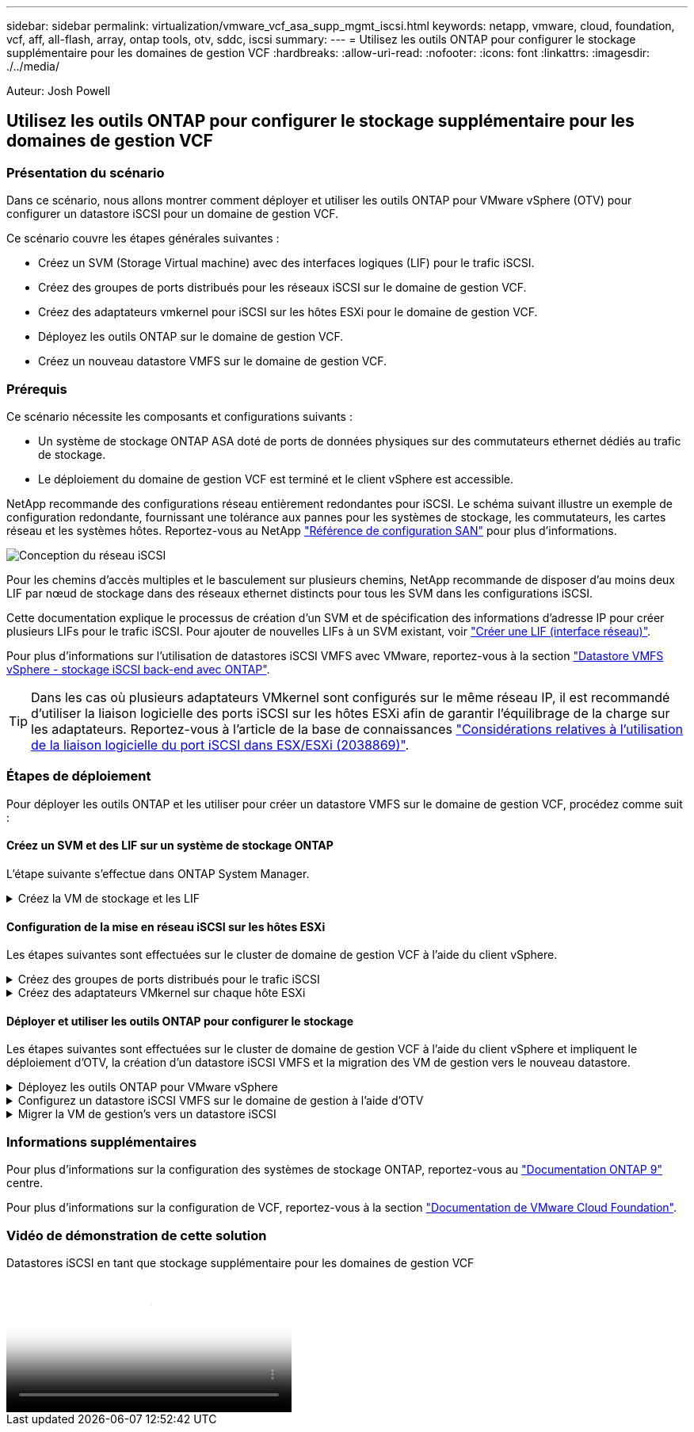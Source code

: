 ---
sidebar: sidebar 
permalink: virtualization/vmware_vcf_asa_supp_mgmt_iscsi.html 
keywords: netapp, vmware, cloud, foundation, vcf, aff, all-flash, array, ontap tools, otv, sddc, iscsi 
summary:  
---
= Utilisez les outils ONTAP pour configurer le stockage supplémentaire pour les domaines de gestion VCF
:hardbreaks:
:allow-uri-read: 
:nofooter: 
:icons: font
:linkattrs: 
:imagesdir: ./../media/


[role="lead"]
Auteur: Josh Powell



== Utilisez les outils ONTAP pour configurer le stockage supplémentaire pour les domaines de gestion VCF



=== Présentation du scénario

Dans ce scénario, nous allons montrer comment déployer et utiliser les outils ONTAP pour VMware vSphere (OTV) pour configurer un datastore iSCSI pour un domaine de gestion VCF.

Ce scénario couvre les étapes générales suivantes :

* Créez un SVM (Storage Virtual machine) avec des interfaces logiques (LIF) pour le trafic iSCSI.
* Créez des groupes de ports distribués pour les réseaux iSCSI sur le domaine de gestion VCF.
* Créez des adaptateurs vmkernel pour iSCSI sur les hôtes ESXi pour le domaine de gestion VCF.
* Déployez les outils ONTAP sur le domaine de gestion VCF.
* Créez un nouveau datastore VMFS sur le domaine de gestion VCF.




=== Prérequis

Ce scénario nécessite les composants et configurations suivants :

* Un système de stockage ONTAP ASA doté de ports de données physiques sur des commutateurs ethernet dédiés au trafic de stockage.
* Le déploiement du domaine de gestion VCF est terminé et le client vSphere est accessible.


NetApp recommande des configurations réseau entièrement redondantes pour iSCSI. Le schéma suivant illustre un exemple de configuration redondante, fournissant une tolérance aux pannes pour les systèmes de stockage, les commutateurs, les cartes réseau et les systèmes hôtes. Reportez-vous au NetApp link:https://docs.netapp.com/us-en/ontap/san-config/index.html["Référence de configuration SAN"] pour plus d'informations.

image:vmware-vcf-asa-image74.png["Conception du réseau iSCSI"]
{nbsp}

Pour les chemins d'accès multiples et le basculement sur plusieurs chemins, NetApp recommande de disposer d'au moins deux LIF par nœud de stockage dans des réseaux ethernet distincts pour tous les SVM dans les configurations iSCSI.

Cette documentation explique le processus de création d'un SVM et de spécification des informations d'adresse IP pour créer plusieurs LIFs pour le trafic iSCSI. Pour ajouter de nouvelles LIFs à un SVM existant, voir link:https://docs.netapp.com/us-en/ontap/networking/create_a_lif.html["Créer une LIF (interface réseau)"].

Pour plus d'informations sur l'utilisation de datastores iSCSI VMFS avec VMware, reportez-vous à la section link:https://docs.netapp.com/us-en/netapp-solutions/virtualization/vsphere_ontap_auto_block_iscsi.html["Datastore VMFS vSphere - stockage iSCSI back-end avec ONTAP"].


TIP: Dans les cas où plusieurs adaptateurs VMkernel sont configurés sur le même réseau IP, il est recommandé d'utiliser la liaison logicielle des ports iSCSI sur les hôtes ESXi afin de garantir l'équilibrage de la charge sur les adaptateurs. Reportez-vous à l'article de la base de connaissances link:https://kb.vmware.com/s/article/2038869["Considérations relatives à l'utilisation de la liaison logicielle du port iSCSI dans ESX/ESXi (2038869)"].



=== Étapes de déploiement

Pour déployer les outils ONTAP et les utiliser pour créer un datastore VMFS sur le domaine de gestion VCF, procédez comme suit :



==== Créez un SVM et des LIF sur un système de stockage ONTAP

L'étape suivante s'effectue dans ONTAP System Manager.

.Créez la VM de stockage et les LIF
[%collapsible]
====
Effectuer les étapes suivantes pour créer un SVM avec plusieurs LIF pour le trafic iSCSI.

. Dans le Gestionnaire système ONTAP, accédez à *Storage VMs* dans le menu de gauche et cliquez sur *+ Add* pour démarrer.
+
image:vmware-vcf-asa-image01.png["Cliquer sur +Ajouter pour commencer à créer une SVM"]

+
{nbsp}

. Dans l'assistant *Add Storage VM*, indiquez un *Name* pour le SVM, sélectionnez *IP Space*, puis, sous *Access Protocol, cliquez sur l'onglet *iSCSI* et cochez la case *Enable iSCSI*.
+
image:vmware-vcf-asa-image02.png["Assistant Add Storage VM : activez iSCSI"]

. Dans la section *interface réseau*, remplissez les champs *adresse IP*, *masque de sous-réseau* et *domaine de diffusion et Port* pour la première LIF. Pour les LIF suivantes, la case à cocher peut être activée pour utiliser des paramètres communs à toutes les LIF restantes ou pour utiliser des paramètres distincts.
+

NOTE: Pour les chemins d'accès multiples et le basculement sur plusieurs chemins, NetApp recommande de disposer d'au moins deux LIF par nœud de stockage dans des réseaux Ethernet distincts pour tous les SVM dans les configurations iSCSI.

+
image:vmware-vcf-asa-image03.png["Renseignez les informations réseau des LIF"]

. Indiquez si vous souhaitez activer le compte Storage VM Administration (pour les environnements en colocation) et cliquez sur *Save* pour créer le SVM.
+
image:vmware-vcf-asa-image04.png["Activer le compte SVM et Terminer"]



====


==== Configuration de la mise en réseau iSCSI sur les hôtes ESXi

Les étapes suivantes sont effectuées sur le cluster de domaine de gestion VCF à l'aide du client vSphere.

.Créez des groupes de ports distribués pour le trafic iSCSI
[%collapsible]
====
Pour créer un nouveau groupe de ports distribués pour chaque réseau iSCSI, procédez comme suit :

. Dans le client vSphere pour le cluster de domaine de gestion, accédez à *Inventory > Networking*. Naviguez jusqu'au commutateur distribué existant et choisissez l'action pour créer *Nouveau groupe de ports distribués...*.
+
image:vmware-vcf-asa-image05.png["Choisissez de créer un nouveau groupe de ports"]

+
{nbsp}

. Dans l'assistant *Nouveau groupe de ports distribués*, entrez un nom pour le nouveau groupe de ports et cliquez sur *Suivant* pour continuer.
. Sur la page *configurer les paramètres*, remplissez tous les paramètres. Si des VLAN sont utilisés, assurez-vous de fournir l'ID de VLAN correct. Cliquez sur *Suivant* pour continuer.
+
image:vmware-vcf-asa-image06.png["Remplir l'ID VLAN"]

+
{nbsp}

. Sur la page *prêt à terminer*, passez en revue les modifications et cliquez sur *Terminer* pour créer le nouveau groupe de ports distribués.
. Répétez ce processus pour créer un groupe de ports distribués pour le deuxième réseau iSCSI utilisé et assurez-vous d'avoir saisi l'ID *VLAN* correct.
. Une fois les deux groupes de ports créés, naviguez jusqu'au premier groupe de ports et sélectionnez l'action *Modifier les paramètres...*.
+
image:vmware-vcf-asa-image27.png["DPG - permet de modifier les paramètres"]

+
{nbsp}

. Sur la page *Distributed Port Group - Edit Settings*, accédez à *Teaming and failover* dans le menu de gauche et cliquez sur *uplink2* pour le déplacer vers *uplinks* inutilisés.
+
image:vmware-vcf-asa-image28.png["déplacez uplink2 vers inutilisé"]

. Répétez cette étape pour le deuxième groupe de ports iSCSI. Cependant, cette fois, déplacez *uplink1* vers *uplinks* inutilisés.
+
image:vmware-vcf-asa-image29.png["déplacez uplink1 vers inutilisé"]



====
.Créez des adaptateurs VMkernel sur chaque hôte ESXi
[%collapsible]
====
Répétez ce processus sur chaque hôte ESXi du domaine de gestion.

. À partir du client vSphere, accédez à l'un des hôtes ESXi dans l'inventaire du domaine de gestion. Dans l'onglet *configurer*, sélectionnez *adaptateurs VMkernel* et cliquez sur *Ajouter réseau...* pour démarrer.
+
image:vmware-vcf-asa-image07.png["Démarrez l'assistant d'ajout de réseau"]

+
{nbsp}

. Dans la fenêtre *Select connection type*, choisissez *VMkernel Network adapter* et cliquez sur *Next* pour continuer.
+
image:vmware-vcf-asa-image08.png["Choisissez VMkernel Network adapter"]

+
{nbsp}

. Sur la page *Sélectionner le périphérique cible*, choisissez l'un des groupes de ports distribués pour iSCSI créés précédemment.
+
image:vmware-vcf-asa-image09.png["Choisissez le groupe de ports cible"]

+
{nbsp}

. Sur la page *Port properties*, conservez les valeurs par défaut et cliquez sur *Next* pour continuer.
+
image:vmware-vcf-asa-image10.png["Propriétés du port VMkernel"]

+
{nbsp}

. Sur la page *IPv4 settings*, remplissez *adresse IP*, *masque de sous-réseau* et fournissez une nouvelle adresse IP de passerelle (uniquement si nécessaire). Cliquez sur *Suivant* pour continuer.
+
image:vmware-vcf-asa-image11.png["Paramètres IPv4 VMkernel"]

+
{nbsp}

. Consultez vos sélections sur la page *prêt à terminer* et cliquez sur *Terminer* pour créer l'adaptateur VMkernel.
+
image:vmware-vcf-asa-image12.png["Vérifiez les sélections VMkernel"]

+
{nbsp}

. Répétez cette procédure pour créer un adaptateur VMkernel pour le second réseau iSCSI.


====


==== Déployer et utiliser les outils ONTAP pour configurer le stockage

Les étapes suivantes sont effectuées sur le cluster de domaine de gestion VCF à l'aide du client vSphere et impliquent le déploiement d'OTV, la création d'un datastore iSCSI VMFS et la migration des VM de gestion vers le nouveau datastore.

.Déployez les outils ONTAP pour VMware vSphere
[%collapsible]
====
Les outils ONTAP pour VMware vSphere (OTV) sont déployés en tant qu'appliance de machine virtuelle et fournissent une interface utilisateur vCenter intégrée pour la gestion du stockage ONTAP.

Procédez comme suit pour déployer les outils ONTAP pour VMware vSphere :

. Obtenir l'image OVA des outils ONTAP à partir du link:https://mysupport.netapp.com/site/products/all/details/otv/downloads-tab["Site de support NetApp"] et télécharger dans un dossier local.
. Connectez-vous à l'appliance vCenter pour le domaine de gestion VCF.
. Dans l'interface de l'appliance vCenter, cliquez avec le bouton droit de la souris sur le cluster de gestion et sélectionnez *déployer le modèle OVF…*
+
image:vmware-vcf-aff-image21.png["Déployer le modèle OVF..."]

+
{nbsp}

. Dans l'assistant *déployer modèle OVF*, cliquez sur le bouton radio *fichier local* et sélectionnez le fichier OVA des outils ONTAP téléchargé à l'étape précédente.
+
image:vmware-vcf-aff-image22.png["Sélectionnez fichier OVA"]

+
{nbsp}

. Pour les étapes 2 à 5 de l'assistant, sélectionnez un nom et un dossier pour la machine virtuelle, sélectionnez la ressource de calcul, vérifiez les détails et acceptez le contrat de licence.
. Pour l'emplacement de stockage des fichiers de configuration et des fichiers disque, sélectionnez le datastore VSAN du cluster du domaine de gestion VCF.
+
image:vmware-vcf-aff-image23.png["Sélectionnez fichier OVA"]

+
{nbsp}

. Sur la page Sélectionner le réseau, sélectionnez le réseau utilisé pour le trafic de gestion.
+
image:vmware-vcf-aff-image24.png["Sélectionnez réseau"]

+
{nbsp}

. Sur la page Personnaliser le modèle, remplissez toutes les informations requises :
+
** Mot de passe à utiliser pour l'accès administratif à OTV.
** Adresse IP du serveur NTP.
** Mot de passe du compte de maintenance OTV.
** Mot de passe OTV Derby DB.
** Ne cochez pas la case *Activer VMware Cloud Foundation (VCF)*. Le mode VCF n'est pas requis pour le déploiement de stockage supplémentaire.
** Nom de domaine complet ou adresse IP de l'appliance vCenter et informations d'identification pour vCenter.
** Renseignez les champs de propriétés réseau requis.
+
Cliquez sur *Suivant* pour continuer.

+
image:vmware-vcf-aff-image25.png["Personnaliser le modèle OTV 1"]

+
image:vmware-vcf-asa-image13.png["Personnaliser le modèle OTV 2"]

+
{nbsp}



. Passez en revue toutes les informations de la page prêt à terminer et cliquez sur Terminer pour commencer à déployer l'appliance OTV.


====
.Configurez un datastore iSCSI VMFS sur le domaine de gestion à l'aide d'OTV
[%collapsible]
====
Procédez comme suit pour utiliser OTV pour configurer un datastore iSCSI VMFS en tant que stockage supplémentaire sur le domaine de gestion :

. Dans le client vSphere, accédez au menu principal et sélectionnez *Outils NetApp ONTAP*.
+
image:vmware-vcf-asa-image14.png["Accédez à Outils ONTAP"]

. Une fois dans *Outils ONTAP*, à partir de la page mise en route (ou de *systèmes de stockage*), cliquez sur *Ajouter* pour ajouter un nouveau système de stockage.
+
image:vmware-vcf-asa-image15.png["Ajout d'un système de stockage"]

+
{nbsp}

. Indiquez l'adresse IP et les informations d'identification du système de stockage ONTAP, puis cliquez sur *Ajouter*.
+
image:vmware-vcf-asa-image16.png["Fournir l'adresse IP et les informations d'identification du système ONTAP"]

+
{nbsp}

. Cliquez sur *Oui* pour autoriser le certificat de cluster et ajouter le système de stockage.
+
image:vmware-vcf-asa-image17.png["Autoriser le certificat de cluster"]



====
.Migrer la VM de gestion&#8217;s vers un datastore iSCSI
[%collapsible]
====
Lorsqu'il est préférable d'utiliser le stockage ONTAP pour protéger la VM de gestion VCF, vMotion peut être utilisé pour migrer les VM vers le nouveau datastore iSCSI.

Procédez comme suit pour migrer la VM de gestion VCF vers le datastore iSCSI.

. Dans le client vSphere, naviguez jusqu'au cluster du domaine de gestion et cliquez sur l'onglet *VM*.
. Sélectionnez les machines virtuelles à migrer vers le datastore iSCSI, cliquez avec le bouton droit de la souris et sélectionnez *migrer.*.
+
image:vmware-vcf-asa-image18.png["Sélectionnez les machines virtuelles à migrer"]

+
{nbsp}

. Dans l'assistant *ordinateurs virtuels - migration*, sélectionnez *changer le stockage uniquement* comme type de migration et cliquez sur *Suivant* pour continuer.
+
image:vmware-vcf-asa-image19.png["Sélectionnez le type de migration"]

+
{nbsp}

. Sur la page *Sélectionner le stockage*, sélectionnez le datastore iSCSI et sélectionnez *Suivant* pour continuer.
+
image:vmware-vcf-asa-image20.png["Sélectionnez le datastore de destination"]

+
{nbsp}

. Vérifiez les sélections et cliquez sur *Terminer* pour démarrer la migration.
. L'état de la relocalisation peut être affiché à partir du volet *tâches récentes*.
+
image:vmware-vcf-asa-image21.png["Volet tâches récentes du client vSphere"]



====


=== Informations supplémentaires

Pour plus d'informations sur la configuration des systèmes de stockage ONTAP, reportez-vous au link:https://docs.netapp.com/us-en/ontap["Documentation ONTAP 9"] centre.

Pour plus d'informations sur la configuration de VCF, reportez-vous à la section link:https://docs.vmware.com/en/VMware-Cloud-Foundation/index.html["Documentation de VMware Cloud Foundation"].



=== Vidéo de démonstration de cette solution

.Datastores iSCSI en tant que stockage supplémentaire pour les domaines de gestion VCF
video::1d0e1af1-40ae-483a-be6f-b156015507cc[panopto,width=360]